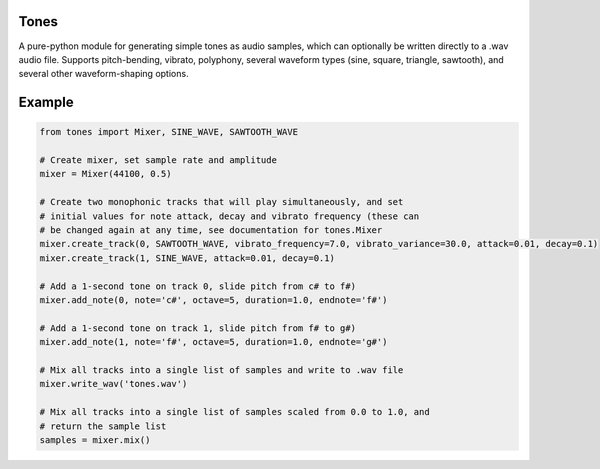 Tones
=====

A pure-python module for generating simple tones as audio samples, which can
optionally be written directly to a .wav audio file. Supports pitch-bending,
vibrato, polyphony, several waveform types (sine, square, triangle,
sawtooth), and several other waveform-shaping options.

Example
=======

.. code:: python

   from tones import Mixer, SINE_WAVE, SAWTOOTH_WAVE

   # Create mixer, set sample rate and amplitude
   mixer = Mixer(44100, 0.5)

   # Create two monophonic tracks that will play simultaneously, and set
   # initial values for note attack, decay and vibrato frequency (these can
   # be changed again at any time, see documentation for tones.Mixer
   mixer.create_track(0, SAWTOOTH_WAVE, vibrato_frequency=7.0, vibrato_variance=30.0, attack=0.01, decay=0.1)
   mixer.create_track(1, SINE_WAVE, attack=0.01, decay=0.1)

   # Add a 1-second tone on track 0, slide pitch from c# to f#)
   mixer.add_note(0, note='c#', octave=5, duration=1.0, endnote='f#')

   # Add a 1-second tone on track 1, slide pitch from f# to g#)
   mixer.add_note(1, note='f#', octave=5, duration=1.0, endnote='g#')

   # Mix all tracks into a single list of samples and write to .wav file
   mixer.write_wav('tones.wav')
    
   # Mix all tracks into a single list of samples scaled from 0.0 to 1.0, and
   # return the sample list
   samples = mixer.mix()
